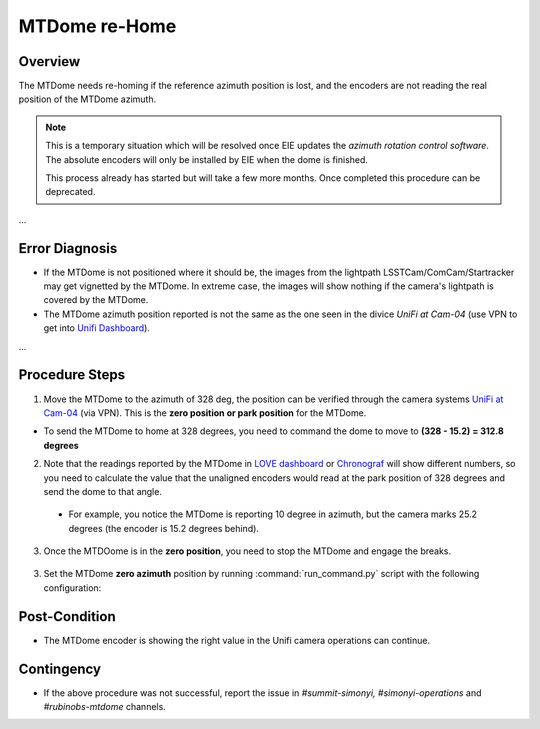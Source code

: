 .. |author| replace:: *Tiago Ribeiro*
.. If there are no contributors, write "none" between the asterisks. Do not remove the substitution.
.. |contributors| replace:: *Paulina Venegas*

.. _Unifi Camera: https://unifi.ui.com/
.. _Unifi Dashboard: https://unifi.ui.com/consoles/D021F9521E8800000000063CF3E6000000000686EFB60000000061C81AC6:201406364/protect/dashboard/all
.. _UniFi at Cam-04: https://unifi.ui.com/consoles/D021F9521E8800000000063CF3E6000000000686EFB60000000061C81AC6:201406364/protect/devices/65785e4b0192f403e40003fc
.. _LOVE dashboard: https://summit-lsp.lsst.codes/love/uif/view-editor?id=145
.. _Chronograf: 


.. _MTDome-MTDome-re-Home:

##############
MTDome re-Home
##############

.. _MTDome-MTDome-re-Home-Overview:

Overview
========
The MTDome needs re-homing if the reference azimuth position is lost, and the encoders are not reading the real position of the MTDome azimuth.

.. note::
  This is a temporary situation which will be resolved once EIE updates the *azimuth rotation control software*. The absolute encoders will only be installed by EIE when the dome is finished.

  This process already has started but will take a few more months. Once completed this procedure can be deprecated.
...



.. _MTDome-MTDome-re-Home-Procedure-Error-Diagnosis:

Error Diagnosis
===============

* If the MTDome is not positioned where it should be, the images from the lightpath LSSTCam/ComCam/Startracker may get vignetted by the MTDome. In extreme case, the images will show nothing if the camera's lightpath is covered by the MTDome. 
* The MTDome azimuth position reported is not the same as the one seen in the divice *UniFi at Cam-04* (use VPN to get into `Unifi Dashboard`_).

.. table::
   :widths: 50 50

   ========  ==================
   Fig. 1     Fig.2
   ---------  ------------------
   .. figure:: /_static/mtdome_rehome_1.png
      :target: ../_static/mtdome_rehome_1.png
      :alt: 

      LSST.

   .. figure:: /_static/mtdome_rehome_2.png
      :target: ../_static/mtdome_rehome_2.png
      :alt: 

      LSST.
   ========  ==================


...

.. _MTDome-MTDome-re-Home-Procedure-Procedure-Steps:

Procedure Steps
===============

1. Move the MTDome to the azimuth of 328 deg, the position can be verified through the camera systems `UniFi at Cam-04`_ (via VPN). This is the **zero position or park position** for the MTDome.

* To send the MTDome to home at 328 degrees, you need to command the dome to move to **(328 - 15.2) = 312.8 degrees**

2. Note that the readings reported by the MTDome in `LOVE dashboard`_ or `Chronograf`_  will show different numbers, so you need to calculate the value that the unaligned encoders would read at the park position of 328 degrees and send the dome to that angle.

  * For example, you notice the MTDome is reporting 10 degree in azimuth, but the camera marks 25.2 degrees (the encoder is 15.2 degrees behind).

    .. code-block::
        :caption: run_command.py

        component: MTDome
        cmd: moveAz
        parameters:
          position: 312.8
..

3. Once the MTDOome is in the **zero position**, you need to stop the MTDome and engage the breaks.

    .. code-block:: 
        :caption: run_command.py
        component: MTDome
        cmd: stop
        parameters:
            engageBrakes: true
            subSystemIds: 1
..


3. Set the MTDome **zero azimuth** position by running :command:`run_command.py` script with the following configuration:

    .. code-block:: run_command.py
        :caption: run_command.py
        component: MTDome
        cmd: setZeroAz
..


.. _MTDome-MTDome-re-Home-Post-Condition:

Post-Condition
==============
* The MTDome encoder is showing the right value in the Unifi camera operations can continue.

.. _MTDome-MTDome-re-Home-Contingency:

Contingency
===========
* If the above procedure was not successful, report the issue in *#summit-simonyi, #simonyi-operations* and *#rubinobs-mtdome* channels.

